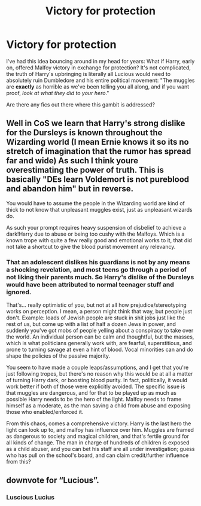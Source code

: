 #+TITLE: Victory for protection

* Victory for protection
:PROPERTIES:
:Author: AnonOfTheSea
:Score: 2
:DateUnix: 1620207332.0
:DateShort: 2021-May-05
:FlairText: Request
:END:
I've had this idea bouncing around in my head for years: What if Harry, early on, offered Malfoy victory in exchange for protection? It's not complicated, the truth of Harry's upbringing is literally all Lucious would need to absolutely ruin Dumbledore and his entire political movement: "The muggles are *exactly* as horrible as we've been telling you all along, and if you want proof, /look at what they did to your hero/."

Are there any fics out there where this gambit is addressed?


** Well in CoS we learn that Harry's strong dislike for the Dursleys is known throughout the Wizarding world (I mean Ernie knows it so its no stretch of imagination that the rumor has spread far and wide) As such I think youre overestimating the power of truth. This is basically "DEs learn Voldemort is not pureblood and abandon him" but in reverse.

You would have to assume the people in the Wizarding world are kind of thick to not know that unpleasant muggles exist, just as unpleasant wizards do.

As such your prompt requires heavy suspension of disbelief to achieve a dark!Harry due to abuse or being too cushy with the Malfoys. Which is a known trope with quite a few really good and emotional works to it, that did not take a shortcut to give the blood purist movement any relevancy.
:PROPERTIES:
:Author: HQMorganstern
:Score: 4
:DateUnix: 1620218600.0
:DateShort: 2021-May-05
:END:

*** That an adolescent dislikes his guardians is not by any means a shocking revelation, and most teens go through a period of not liking their parents much. So Harry's dislike of the Dursleys would have been attributed to normal teenager stuff and ignored.

That's... really optimistic of you, but not at all how prejudice/stereotyping works on perception. I mean, a person might think that way, but people just don't. Example: loads of Jewish people are stuck in shit jobs just like the rest of us, but come up with a list of half a dozen Jews in power, and suddenly you've got mobs of people yelling about a conspiracy to take over the world. An individual person can be calm and thoughtful, but the masses, which is what politicians generally work with, are fearful, superstitious, and prone to turning savage at even a hint of blood. Vocal minorities can and do shape the policies of the passive majority.

You seem to have made a couple leaps/assumptions, and I get that you're just following tropes, but there's no reason why this would be at all a matter of turning Harry dark, or boosting blood purity. In fact, politically, it would work better if both of those were explicitly avoided. The specific issue is that muggles are dangerous, and for that to be played up as much as possible Harry needs to be the hero of the light. Malfoy needs to frame himself as a moderate, as the man saving a child from abuse and exposing those who enabled/enforced it.

From this chaos, comes a comprehensive victory. Harry is the last hero the light can look up to, and malfoy has influence over him. Muggles are framed as dangerous to society and magical children, and that's fertile ground for all kinds of change. The man in charge of hundreds of children is exposed as a child abuser, and you can bet his staff are all under investigation; guess who has pull on the school's board, and can claim credit/further influence from this?
:PROPERTIES:
:Author: AnonOfTheSea
:Score: 1
:DateUnix: 1620260781.0
:DateShort: 2021-May-06
:END:


** downvote for “Lucious”.
:PROPERTIES:
:Author: ceplma
:Score: 2
:DateUnix: 1620208555.0
:DateShort: 2021-May-05
:END:

*** Luscious Lucius
:PROPERTIES:
:Author: LordKarthrax
:Score: 3
:DateUnix: 1620215746.0
:DateShort: 2021-May-05
:END:
